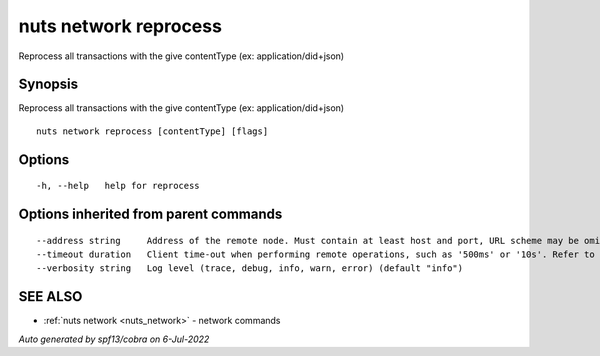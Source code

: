 .. _nuts_network_reprocess:

nuts network reprocess
----------------------

Reprocess all transactions with the give contentType (ex: application/did+json)

Synopsis
~~~~~~~~


Reprocess all transactions with the give contentType (ex: application/did+json)

::

  nuts network reprocess [contentType] [flags]

Options
~~~~~~~

::

  -h, --help   help for reprocess

Options inherited from parent commands
~~~~~~~~~~~~~~~~~~~~~~~~~~~~~~~~~~~~~~

::

      --address string     Address of the remote node. Must contain at least host and port, URL scheme may be omitted. In that case it 'http://' is prepended. (default "localhost:1323")
      --timeout duration   Client time-out when performing remote operations, such as '500ms' or '10s'. Refer to Golang's 'time.Duration' syntax for a more elaborate description of the syntax. (default 10s)
      --verbosity string   Log level (trace, debug, info, warn, error) (default "info")

SEE ALSO
~~~~~~~~

* :ref:`nuts network <nuts_network>` 	 - network commands

*Auto generated by spf13/cobra on 6-Jul-2022*
